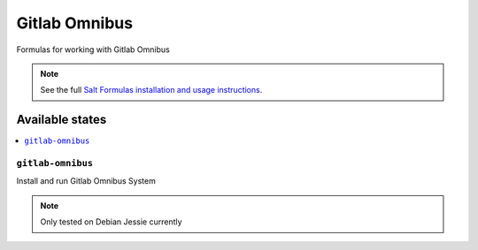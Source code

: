 ======
Gitlab Omnibus
======

Formulas for working with Gitlab Omnibus

.. note::

    See the full `Salt Formulas installation and usage instructions
    <http://docs.saltstack.com/en/latest/topics/development/conventions/formulas.html>`_.

Available states
================

.. contents::
    :local:

``gitlab-omnibus``
----------

Install and run Gitlab Omnibus System

.. note::

    Only tested on Debian Jessie currently



